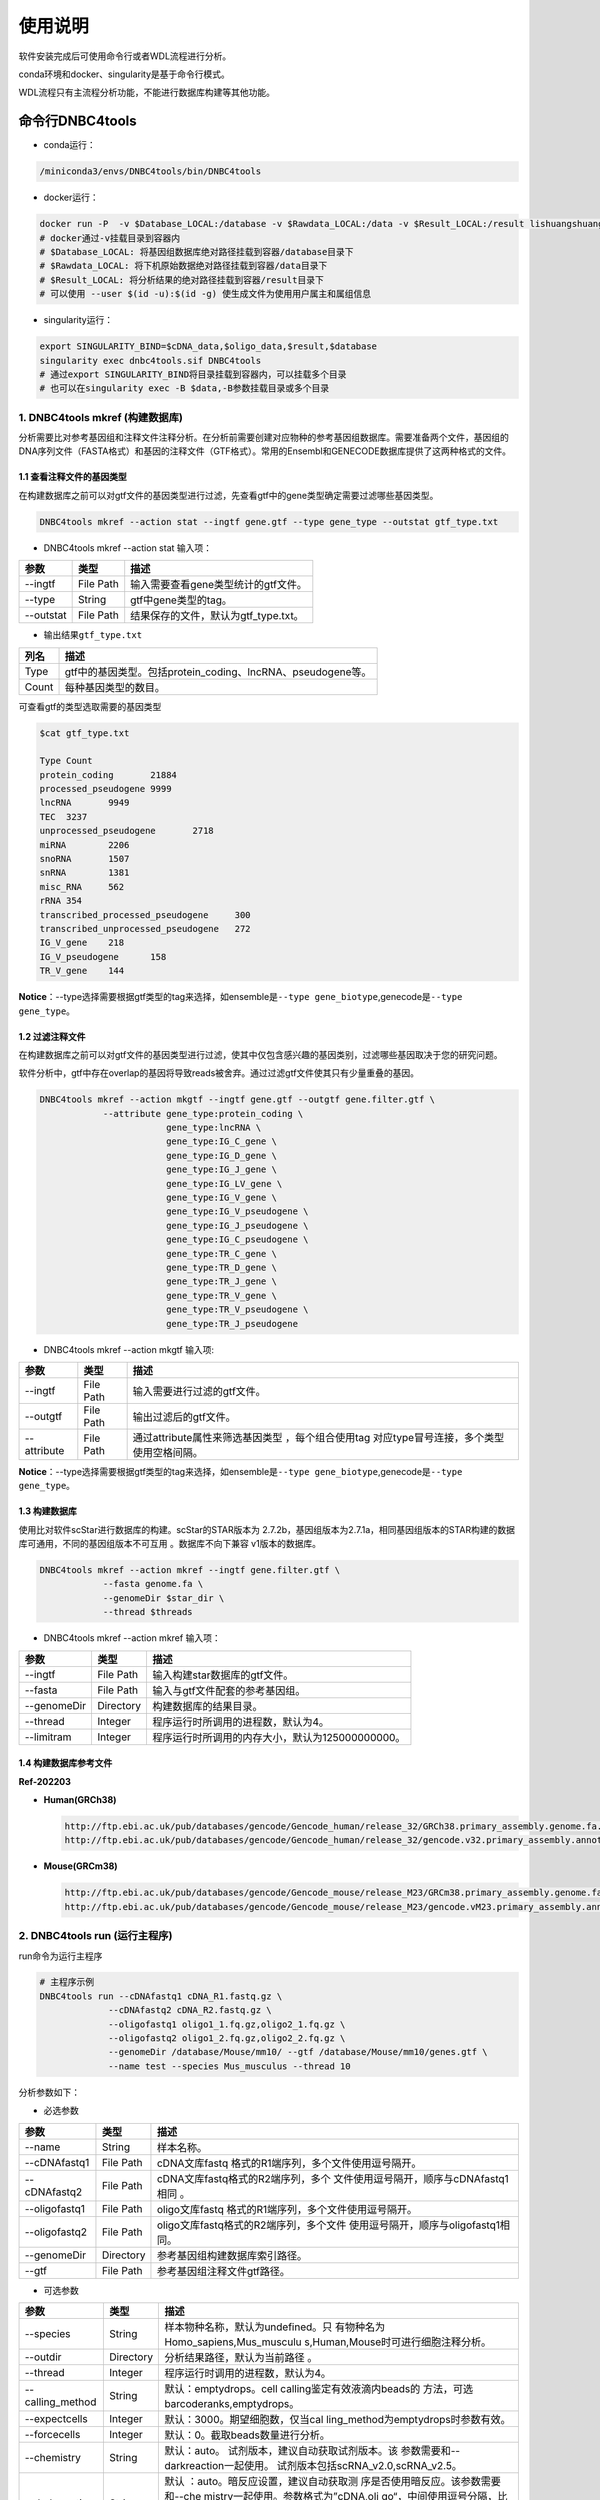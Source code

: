 使用说明
========

软件安装完成后可使用命令行或者WDL流程进行分析。

conda环境和docker、singularity是基于命令行模式。

WDL流程只有主流程分析功能，不能进行数据库构建等其他功能。

命令行DNBC4tools
----------------

-  conda运行：

.. code:: bash

   /miniconda3/envs/DNBC4tools/bin/DNBC4tools

-  docker运行：

.. code:: bash

   docker run -P  -v $Database_LOCAL:/database -v $Rawdata_LOCAL:/data -v $Result_LOCAL:/result lishuangshuang3/dnbc4tools DNBC4tools
   # docker通过-v挂载目录到容器内
   # $Database_LOCAL: 将基因组数据库绝对路径挂载到容器/database目录下 
   # $Rawdata_LOCAL: 将下机原始数据绝对路径挂载到容器/data目录下
   # $Result_LOCAL: 将分析结果的绝对路径挂载到容器/result目录下
   # 可以使用 --user $(id -u):$(id -g) 使生成文件为使用用户属主和属组信息

-  singularity运行：

.. code:: bash

   export SINGULARITY_BIND=$cDNA_data,$oligo_data,$result,$database
   singularity exec dnbc4tools.sif DNBC4tools
   # 通过export SINGULARITY_BIND将目录挂载到容器内，可以挂载多个目录
   # 也可以在singularity exec -B $data,-B参数挂载目录或多个目录

.. _1-dnbc4tools-mkref-构建数据库:

1. DNBC4tools mkref (构建数据库)
~~~~~~~~~~~~~~~~~~~~~~~~~~~~~~~~

分析需要比对参考基因组和注释文件注释分析。在分析前需要创建对应物种的参考基因组数据库。需要准备两个文件，基因组的DNA序列文件（FASTA格式）和基因的注释文件（GTF格式）。常用的Ensembl和GENECODE数据库提供了这两种格式的文件。

.. _11-查看注释文件的基因类型:

1.1 查看注释文件的基因类型
^^^^^^^^^^^^^^^^^^^^^^^^^^

在构建数据库之前可以对gtf文件的基因类型进行过滤，先查看gtf中的gene类型确定需要过滤哪些基因类型。

.. code:: bash

   DNBC4tools mkref --action stat --ingtf gene.gtf --type gene_type --outstat gtf_type.txt

-  DNBC4tools mkref --action stat 输入项：

========= ========= ====================================
参数      类型      描述
========= ========= ====================================
--ingtf   File Path 输入需要查看gene类型统计的gtf文件。
--type    String    gtf中gene类型的tag。
--outstat File Path 结果保存的文件，默认为gtf_type.txt。
========= ========= ====================================

-  输出结果\ ``gtf_type.txt``

===== ===========================================================
列名  描述
===== ===========================================================
Type  gtf中的基因类型。包括protein_coding、lncRNA、pseudogene等。
Count 每种基因类型的数目。
===== ===========================================================

可查看gtf的类型选取需要的基因类型

.. code:: bash

   $cat gtf_type.txt

   Type	Count
   protein_coding	21884
   processed_pseudogene	9999
   lncRNA	9949
   TEC	3237
   unprocessed_pseudogene	2718
   miRNA	2206
   snoRNA	1507
   snRNA	1381
   misc_RNA	562
   rRNA	354
   transcribed_processed_pseudogene	300
   transcribed_unprocessed_pseudogene	272
   IG_V_gene	218
   IG_V_pseudogene	158
   TR_V_gene	144

**Notice**\ ：--type选择需要根据gtf类型的tag来选择，如ensemble是\ ``--type gene_biotype``,genecode是\ ``--type gene_type``\ 。

.. _12-过滤注释文件:

1.2 过滤注释文件
^^^^^^^^^^^^^^^^

在构建数据库之前可以对gtf文件的基因类型进行过滤，使其中仅包含感兴趣的基因类别，过滤哪些基因取决于您的研究问题。

软件分析中，gtf中存在overlap的基因将导致reads被舍弃。通过过滤gtf文件使其只有少量重叠的基因。

.. code:: bash

   DNBC4tools mkref --action mkgtf --ingtf gene.gtf --outgtf gene.filter.gtf \
               --attribute gene_type:protein_coding \
                           gene_type:lncRNA \
                           gene_type:IG_C_gene \
                           gene_type:IG_D_gene \
                           gene_type:IG_J_gene \
                           gene_type:IG_LV_gene \
                           gene_type:IG_V_gene \
                           gene_type:IG_V_pseudogene \
                           gene_type:IG_J_pseudogene \
                           gene_type:IG_C_pseudogene \
                           gene_type:TR_C_gene \
                           gene_type:TR_D_gene \
                           gene_type:TR_J_gene \
                           gene_type:TR_V_gene \
                           gene_type:TR_V_pseudogene \
                           gene_type:TR_J_pseudogene

-  DNBC4tools mkref --action mkgtf 输入项:

+-------------+-----------+------------------------------------------+
| 参数        | 类型      | 描述                                     |
+=============+===========+==========================================+
| --ingtf     | File Path | 输入需要进行过滤的gtf文件。              |
+-------------+-----------+------------------------------------------+
| --outgtf    | File Path | 输出过滤后的gtf文件。                    |
+-------------+-----------+------------------------------------------+
| --attribute | File Path | 通过attribute属性来筛选基因类型          |
|             |           | ，每个组合使用tag                        |
|             |           | 对应type冒号连接，多个类型使用空格间隔。 |
+-------------+-----------+------------------------------------------+

**Notice**\ ：--type选择需要根据gtf类型的tag来选择，如ensemble是\ ``--type gene_biotype``,genecode是\ ``--type gene_type``\ 。

.. _13-构建数据库:

1.3 构建数据库
^^^^^^^^^^^^^^

使用比对软件scStar进行数据库的构建。scStar的STAR版本为
2.7.2b，基因组版本为2.7.1a，相同基因组版本的STAR构建的数据库可通用，不同的基因组版本不可互用
。数据库不向下兼容 v1版本的数据库。

.. code:: bash

   DNBC4tools mkref --action mkref --ingtf gene.filter.gtf \
               --fasta genome.fa \
               --genomeDir $star_dir \
               --thread $threads

-  DNBC4tools mkref --action mkref 输入项：

=========== ========= ================================================
参数        类型      描述
=========== ========= ================================================
--ingtf     File Path 输入构建star数据库的gtf文件。
--fasta     File Path 输入与gtf文件配套的参考基因组。
--genomeDir Directory 构建数据库的结果目录。
--thread    Integer   程序运行时所调用的进程数，默认为4。
--limitram  Integer   程序运行时所调用的内存大小，默认为125000000000。
=========== ========= ================================================

.. _14-构建数据库参考文件:

1.4 构建数据库参考文件
^^^^^^^^^^^^^^^^^^^^^^

**Ref-202203**

-  **Human(GRCh38)**

   .. code:: bash

      http://ftp.ebi.ac.uk/pub/databases/gencode/Gencode_human/release_32/GRCh38.primary_assembly.genome.fa.gz
      http://ftp.ebi.ac.uk/pub/databases/gencode/Gencode_human/release_32/gencode.v32.primary_assembly.annotation.gtf.gz

-  **Mouse(GRCm38)**

   .. code:: bash

      http://ftp.ebi.ac.uk/pub/databases/gencode/Gencode_mouse/release_M23/GRCm38.primary_assembly.genome.fa.gz
      http://ftp.ebi.ac.uk/pub/databases/gencode/Gencode_mouse/release_M23/gencode.vM23.primary_assembly.annotation.gtf.gz

.. _2-dnbc4tools-run-运行主程序:

2. DNBC4tools run (运行主程序)
~~~~~~~~~~~~~~~~~~~~~~~~~~~~~~

run命令为运行主程序

.. code:: bash

   # 主程序示例
   DNBC4tools run --cDNAfastq1 cDNA_R1.fastq.gz \
   		--cDNAfastq2 cDNA_R2.fastq.gz \
   		--oligofastq1 oligo1_1.fq.gz,oligo2_1.fq.gz \
   		--oligofastq2 oligo1_2.fq.gz,oligo2_2.fq.gz \
   		--genomeDir /database/Mouse/mm10/ --gtf /database/Mouse/mm10/genes.gtf \
   		--name test --species Mus_musculus --thread 10

分析参数如下：

-  必选参数

+---------------+-----------+----------------------------------------+
| 参数          | 类型      | 描述                                   |
+===============+===========+========================================+
| --name        | String    | 样本名称。                             |
+---------------+-----------+----------------------------------------+
| --cDNAfastq1  | File Path | cDNA文库fastq                          |
|               |           | 格式的R1端序列，多个文件使用逗号隔开。 |
+---------------+-----------+----------------------------------------+
| --cDNAfastq2  | File Path | cDNA文库fastq格式的R2端序列，多个      |
|               |           | 文件使用逗号隔开，顺序与cDNAfastq1相同 |
|               |           | 。                                     |
+---------------+-----------+----------------------------------------+
| --oligofastq1 | File Path | oligo文库fastq                         |
|               |           | 格式的R1端序列，多个文件使用逗号隔开。 |
+---------------+-----------+----------------------------------------+
| --oligofastq2 | File Path | oligo文库fastq格式的R2端序列，多个文件 |
|               |           | 使用逗号隔开，顺序与oligofastq1相同。  |
+---------------+-----------+----------------------------------------+
| --genomeDir   | Directory | 参考基因组构建数据库索引路径。         |
+---------------+-----------+----------------------------------------+
| --gtf         | File Path | 参考基因组注释文件gtf路径。            |
+---------------+-----------+----------------------------------------+

-  可选参数

+------------------+-----------+-------------------------------------+
| 参数             | 类型      | 描述                                |
+==================+===========+=====================================+
| --species        | String    | 样本物种名称，默认为undefined。只   |
|                  |           | 有物种名为Homo_sapiens,Mus_musculu  |
|                  |           | s,Human,Mouse时可进行细胞注释分析。 |
+------------------+-----------+-------------------------------------+
| --outdir         | Directory | 分析结果路径，默认为当前路径 。     |
+------------------+-----------+-------------------------------------+
| --thread         | Integer   | 程序运行时调用的进程数，默认为4。   |
+------------------+-----------+-------------------------------------+
| --calling_method | String    | 默认：emptydrops。cell              |
|                  |           | calling鉴定有效液滴内beads的        |
|                  |           | 方法，可选barcoderanks,emptydrops。 |
+------------------+-----------+-------------------------------------+
| --expectcells    | Integer   | 默认：3000。期望细胞数，仅当cal     |
|                  |           | ling_method为emptydrops时参数有效。 |
+------------------+-----------+-------------------------------------+
| --forcecells     | Integer   | 默认：0。截取beads数量进行分析。    |
+------------------+-----------+-------------------------------------+
| --chemistry      | String    | 默认：auto。                        |
|                  |           | 试剂版本，建议自动获取试剂版本。该  |
|                  |           | 参数需要和--darkreaction一起使用。  |
|                  |           | 试剂版本包括scRNA_v2.0,scRNA_v2.5。 |
+------------------+-----------+-------------------------------------+
| --darkreaction   | String    | 默认                                |
|                  |           | ：auto。暗反应设置，建议自动获取测  |
|                  |           | 序是否使用暗反应。该参数需要和--che |
|                  |           | mistry一起使用。参数格式为”cDNA,oli |
|                  |           | go“，中间使用逗号分隔，比如"R1,R1R2 |
|                  |           | "代表cDNA的R1使用了暗反应，oligo的R |
|                  |           | 1和R2都使用了暗反应。包括"R1,R1R2", |
|                  |           | "R1,R1", "unset,unset"等等。        |
+------------------+-----------+-------------------------------------+
| --customize      | String    | 使用自定义的文库结构文件进          |
|                  |           | 行分析。文件为json格式，包含结构位  |
|                  |           | 置、汉明距离允许错配碱基数量和cell  |
|                  |           | barcode白                           |
|                  |           | 名单信息。参数格式为”cDNA,oligo“，  |
|                  |           | 比如”scRNA_beads_readStructure.jso  |
|                  |           | n,scRNA_oligo_readStructure.json“。 |
+------------------+-----------+-------------------------------------+
| --process        | String    | 默认：data,count,anlysis            |
|                  |           | ,report。选择需要分析的步骤，可选择 |
|                  |           | data,count,anlysis,report其中几项（ |
|                  |           | 该参数常用于已分析完成需要重新调整  |
|                  |           | 参数时使用，更改某一步骤参数后面的  |
|                  |           | 步骤也需要重新分析），用逗号分隔。  |
+------------------+-----------+-------------------------------------+
| --mtgenes        | String    | 默认：auto。线粒                    |
|                  |           | 体基因列表文件，auto表示选择基因名  |
|                  |           | 前缀为mt或MT的基因作为线粒体基因。  |
+------------------+-----------+-------------------------------------+

-  flag参数

+--------------+------+----------------------------------------------+
| 参数         | 类型 | 描述                                         |
+==============+======+==============================================+
| --no_introns | Flag | 比对到                                       |
|              |      | intronic区域的reads不纳入进表达量矩阵计算。  |
+--------------+------+----------------------------------------------+
| --no_bam     | Flag | 添加该参数则不会将02.count中                 |
|              |      | 的anno_decon_sorted.bam和anno_decon_sorted.b |
|              |      | am.bai移动到output目录中。后续使用DNBC4tools |
|              |      | clean时则会删除该bam文件减少存储占用。       |
+--------------+------+----------------------------------------------+
| --dry        | Flag | 不进行流程分析。只打印分析步骤的shell文件。  |
+--------------+------+----------------------------------------------+

对参数的详细说明：

-  ``--chemistry``\ 和\ ``--darkreaction``\ 需要一起使用。建议使用自动检测的试剂版本和测序暗反应。当测序时R1没有进行暗反应才可检测到软件版本，scRNA_v2.0,scRNA_v2.5的cDNA和oligo的R1端在有暗反应的情况下结构是一样的。

-  ``--customize``\ ，在使用customize参数时，chemistry和darkreaction参数是无法起作用的。json文件的格式内容可参考常见问题说明。

-  ``--callling_method``\ ，在默认情况下会使用emptydrops，如果对结果不满意也可以尝试barcoderanks。两种cell
   calling方法的原理请参考常见问题说明。

-  ``--mtgenes``\ ，默认为auto，表示选择基因名前缀为mt或MT的基因作为线粒体基因。也可以使用自定义mtgenes的列表文件。文件内容如下：

   .. code:: 

      mt-Nd1
      mt-Nd2
      mt-Co1
      mt-Co2
      mt-Atp8
      mt-Atp6
      mt-Co3

-  ``--no_introns``\ ，分析中默认会将比对到内含子的reads加入到表达量矩阵分析。虽然不推荐，但用户可以使用这个参数将内含子数据丢弃。

-  ``--species``\ ，信息会展示在结果报告中，如果信息为Homo_sapiens,Mus_musculus,Human,Mouse会进行细胞群体注释分析。

-  ``--process``\ ，默认：data,count,anlysis,report。选择需要分析的步骤，可选择data,count,anlysis,report其中几个步骤。

每个步骤可单独使用DNBC4tools去分析，具体见以下步骤。

**DNBC4tools data**

提取 barcode和 UMI序列，并对下机数据进行质控与参考基因组进行比对注释
，获取所有 beads的原始表达量矩阵 。

参数保持与DNBC4tools run一致。

**DNBC4tools count**

确定有效液滴内 beads，合并同一个液滴内的多个 beads计算细胞表达矩阵。

分析参数如下：

+---------------------+-----------+----------------------------------+
| 参数                | 类型      | 描述                             |
+=====================+===========+==================================+
| --bam               | File Path | 必选                             |
|                     |           | ，data步骤生成的final.bam文件。  |
+---------------------+-----------+----------------------------------+
| --raw_matrix        | Directory | 必选，da                         |
|                     |           | ta步骤生成的raw_matrix矩阵目录。 |
+---------------------+-----------+----------------------------------+
| --cDNAbarcodeCount  | File Path | 必选，data步骤生成的c            |
|                     |           | DNA_barcode_counts_raw.txt文件。 |
+---------------------+-----------+----------------------------------+
| --Indexreads        | File Path | 必选，data步                     |
|                     |           | 骤生成的Index_reads.fq.gz文件。  |
+---------------------+-----------+----------------------------------+
| --oligobarcodeCount | File Path | 必选，data步骤生成的Ind          |
|                     |           | ex_barcode_counts_raw.txt.文件。 |
+---------------------+-----------+----------------------------------+
| --minumi            | Integer   | 可选，默认1000。cell             |
|                     |           | calling中emptydrops方            |
|                     |           | 法中可获取的beads最小的umi数量。 |
+---------------------+-----------+----------------------------------+

**DNBC4tools analysis**

对细胞表达矩阵进行质控，过滤低质量的细胞根据表达矩阵进行细胞聚类分析和标记基因筛选。

分析参数如下：

+---------------------+-----------+----------------------------------+
| 参数                | 类型      | 描述                             |
+=====================+===========+==================================+
| --matrix            | Directory | 必选，count步骤生成              |
|                     |           | 的filter_matrix表达量矩阵目录。  |
+---------------------+-----------+----------------------------------+
| --qcdim             | String    | 可选，默认20。DoubletFin         |
|                     |           | der的PCs参数显著的主成分的数量。 |
+---------------------+-----------+----------------------------------+
| --clusterdim        | Integer   | 可选，默认20。用于PCA降维后的    |
|                     |           | 降维聚类使用的显著主成分的数量。 |
+---------------------+-----------+----------------------------------+
| --doubletpercentage | Float     | 可选，默认：0.05。预测双胞比例。 |
+---------------------+-----------+----------------------------------+
| --mitpercentage     | Integer   | 可选                             |
|                     |           | ，默认：15。过滤线粒体基因比例。 |
+---------------------+-----------+----------------------------------+
| --minfeatures       | Integer   | 可选，默认：2                    |
|                     |           | 00。细胞含有的基因数目的最小值。 |
+---------------------+-----------+----------------------------------+
| --PCusage           | Integer   | 可选，默认：                     |
|                     |           | 50。用于PCA降维的主成分的数量。  |
+---------------------+-----------+----------------------------------+
| --resolution        | Integer   | 可选，默认：0.5。细胞聚类分      |
|                     |           | 辨率。该参数设置下游聚类的细胞群 |
|                     |           | 体数量，增加该值导致更多的分群。 |
+---------------------+-----------+----------------------------------+

**DNBC4tools report**

数据汇总和可视化网页报告生成。

参数保持与DNBC4tools run一致。

**Notice**\ ：在data,count,analysis,report中有些参数在主程序
run中没有。通常情况下这些参数使用默认值分析即可。如果需要修改这些参数，可使用
data,count,analysis,report模块进行分析，再使用 run
-process参数将后续的结果分析。例如，使用
run得到分析结果和报告后，对细胞分群的结果不满意，可使用 DNBC4tools
analysis –resolution调整分群的分辨率，分析完成后在使用 DNBC4tools run
–process report完成后续的 report分析。

.. _3-dnbc4tools-multi-对多个样本生成dnbc4tools-run:

3. DNBC4tools multi (对多个样本生成DNBC4tools run)
~~~~~~~~~~~~~~~~~~~~~~~~~~~~~~~~~~~~~~~~~~~~~~~~~~

.. code:: bash

   # 分析示例
   DNBC4tools multi --list samplelist
   		--genomeDir /database/Mouse/mm10/ --gtf /database/Mouse/mm10/genes.gtf \
   		--thread 10

其中samplelist的格式如下：

.. code:: bash

   test1 cDNA1_L01_1.fq.gz;cDNA1_L01_2.fq.gz    oligo1_L01_1.fq.gz,oligo1_L02_1.fq.gz;/oligo1_L01_2.fq.gz,oligo1_L02_2.fq.gz Mouse
   test2 cDNA2_L01_1.fq.gz,cDNA2_L02_1.fq.gz;cDNA1_L01_2.fq.gz,cDNA2_L02_2.fq.gz   oligo2_L01_1.fq.gz;/oligo2_L01_2.fq.gz  Mouse
   test3 cDNA3_L01_1.fq.gz;cDNA3_L01_2.fq.gz    oligo3_L01_1.fq.gz,oligo3_L02_1.fq.gz;/oligo3_L01_2.fq.gz,oligo3_L02_2.fq.gz Mouse

-  文件包含四列，使用水平制表符(\t)进行分隔

-  不设置表头，第一列为样本名称，第二列为cDNA文库信息，第三列为oligo文库信息，第四列为物种名称。

-  cDNA文库和oligo文库，多个fastq以逗号分隔，R1和R2以分号分隔。R1和R2中的多个fastq顺序需保持一致。

-  分析样本物种名须保持一致，因为\ ``--genomeDir``\ 和\ ``--gtf``\ 只能分析一个物种。

.. _4-dnbc4tools-clean-分析完成后清理中间文件:

4. DNBC4tools clean (分析完成后清理中间文件)
~~~~~~~~~~~~~~~~~~~~~~~~~~~~~~~~~~~~~~~~~~~~

对分析中的存储较大的中间文件进行清除。确定不需要对结果重新分析时使用 。

.. code:: bash

   ### 删除该目录下所有样本的中间大文件
   DNBC4tools clean
   ### 删除该目录下样本sampleA的中间大文件
   DNBC4tools clean --name sampleA

分析参数如下：

+-----------+-----------+--------------------------------------------+
| 参数      | 类型      | 描述                                       |
+===========+===========+============================================+
| --name    | String    | 可选，默认该目录下的所有样本。需要进行中   |
|           |           | 间文件清楚的样本名，多个样本使用逗号连接。 |
+-----------+-----------+--------------------------------------------+
| --outdir  | Directory | 可选，默认当前路径。分析结果的输出目录。   |
+-----------+-----------+--------------------------------------------+
| --combine | Flag      | 对                                         |
|           |           | 选择的样本的统计文件metrics_summary.xls进  |
|           |           | 行合并且将样本的网页报告拷贝到result目录中 |
|           |           | 。                                         |
+-----------+-----------+--------------------------------------------+

WDL流程
-------

工作流描述语言（Workflow Description
Language），简称WDL，是一门开源的、标准化的以及人类可读写的用于描述任务和工作流的编程语言。

.. _1-准备配置文件:

1. 准备配置文件
~~~~~~~~~~~~~~~

config.json文件包含一下内容，可拷贝/example/wdl/config.json文件然后修改：

-  必选参数

+-------------------+-----------+------------------------------------+
| 参数              | 类型      | 描述                               |
+===================+===========+====================================+
| main.Outdir       | Directory | 输出结果目录的路径 。              |
+-------------------+-----------+------------------------------------+
| main.SampleName   | String    | 样本名，不允许有空格。             |
+-------------------+-----------+------------------------------------+
| main.cDNA_Fastq1  | Fastq     | cDNA文库fastq格式                  |
|                   |           | 的R1端序列，多个文件使用逗号隔开。 |
+-------------------+-----------+------------------------------------+
| main.cDNA_Fastq2  | Fastq     | cDNA文库fas                        |
|                   |           | tq格式的R2端序列，多个文件使用逗号 |
|                   |           | 隔开，顺序与main.cDNA_Fastq1相同。 |
+-------------------+-----------+------------------------------------+
| main.Oligo_Fastq1 | Fastq     | oligo文库fastq格式                 |
|                   |           | 的R1端序列，多个文件使用逗号隔开。 |
+-------------------+-----------+------------------------------------+
| main.Oligo_Fastq2 | Fastq     | oligo文库fas                       |
|                   |           | tq格式的R2端序列，多个文件使用逗号 |
|                   |           | 隔开，顺序与main.oligo_Fastq1相同  |
|                   |           | 。                                 |
+-------------------+-----------+------------------------------------+
| main.BeadsBarcode | JSON file | cDNA文库结构文                     |
|                   |           | 件路径，为json格式文件，包含结构位 |
|                   |           | 置、汉明距离允许错配碱基数量和cell |
|                   |           | barcode白名单信息。                |
+-------------------+-----------+------------------------------------+
| main.OligoBarcode | JSON file | oligo文库结构文                    |
|                   |           | 件路径，为json格式文件，包含结构位 |
|                   |           | 置、汉明距离允许错配碱基数量和cell |
|                   |           | barcode白名单信息。                |
+-------------------+-----------+------------------------------------+
| main.Root         | Directory | DNBelab C4分析流程路径 。          |
+-------------------+-----------+------------------------------------+
| main.Refdir       | Directory | 参考基因组构建数据库索引路径。     |
+-------------------+-----------+------------------------------------+
| main.Gtf          | File Path | 参考基因组注释文件gtf路径。        |
+-------------------+-----------+------------------------------------+
| main.Oligo_type8  | File Path | oligo文库droplet                   |
|                   |           | index白名单信息文件路径 。         |
+-------------------+-----------+------------------------------------+
| main.Species      | String    | 样本物种名。                       |
+-------------------+-----------+------------------------------------+

-  可选参数

+-----------------------+---------+----------------------------+
| 参数                  | 类型    | 描述                       |
+=======================+=========+============================+
| main.expectCellNum    | Integer | 默认：3000。               |
|                       |         | 期望细胞数，仅当calling_me |
|                       |         | thod为emptydrops时参数有效 |
|                       |         | 。                         |
+-----------------------+---------+----------------------------+
| main.calling_method   | String  | 默认：emptydrops。cell     |
|                       |         | calling鉴定有              |
|                       |         | 效液滴内beads的方法，可选  |
|                       |         | barcoderanks和emptydrops。 |
+-----------------------+---------+----------------------------+
| main.forceCellNum     | Integer | 默认：0。截取beads数量 。  |
+-----------------------+---------+----------------------------+
| main.Intron           | Boolean | 默                         |
|                       |         | 认：true。是否将比对到int  |
|                       |         | ronic区域的reads纳入分析。 |
+-----------------------+---------+----------------------------+
| main.mtgenes          | String  | 默认：                     |
|                       |         | auto。线粒体基因列表文件， |
|                       |         | auto表示选择基因名前缀为mt |
|                       |         | 或MT的基因作为线粒体基因。 |
+-----------------------+---------+----------------------------+
| main.clusterdim       | Integer | 默认：                     |
|                       |         | 20。用于PCA降维后的降维聚  |
|                       |         | 类使用的显著主成分的数量。 |
+-----------------------+---------+----------------------------+
| main.doublepercentage | Float   | 默认：0.05。预测双胞比例。 |
+-----------------------+---------+----------------------------+
| main.mitpercentage    | Integer | 默认                       |
|                       |         | ：15。过滤线粒体基因比例。 |
+-----------------------+---------+----------------------------+
| main.minfeatures      | Integer | 默认：200。                |
|                       |         | 细胞含有的基因数目的最小值 |
+-----------------------+---------+----------------------------+
| main.PCusage          | Integer | 默认：50。                 |
|                       |         | 用于PCA降维的主成分的数量  |
|                       |         | 。                         |
+-----------------------+---------+----------------------------+
| main.resolution       | Integer | 默认：0.5                  |
|                       |         | 。细胞聚类分辨率。该参数设 |
|                       |         | 置下游聚类的细胞群体数量， |
|                       |         | 增加该值能得到更多的分群。 |
+-----------------------+---------+----------------------------+

准备主分析脚本run.sh：

.. code:: bash

   # export环境变量，将所有路径替换成真实分析路径
   export PATH=/miniconda3/envs/DNBC4tools/bin:$PATH
   export LD_LIBRARY_PATH=/miniconda3/envs/DNBC4tools/lib:$LD_LIBRARY_PATH
   java -jar /pipeline/wdl/cromwell-35.jar run -i config.json /pipeline/wdl/DNBC4_scRNA.wdl

针对多个样本，使用samplelist样本列表文件，参考\ *DNBC4tools
multi*\ ，修改scripts目录下的\ ``wdl.json``\ ，替换成真实路径，使用如下命令：

.. code:: bash

   /miniconda3/envs/DNBC4tools/bin/python creat_wdl_json.py --infile samplelist --outdir outdir

.. _2-运行分析流程:

2. 运行分析流程
~~~~~~~~~~~~~~~

.. code:: bash

   ### 运行分析流程
   sh run.sh

-  执行\ ``sh run.sh``\ 后，会在当前目录下生成 DNBelab
   C4分析的执行目录\ ``cromwell-executions``\ 该目录下为主进程\ ``main``\ 目录，在主进程\ ``main``\ 目录下包含
   workflow id，每次运行run.sh都会自动生成一个workflow id。每个 workflow
   id下包含4个功能模块对应的任务运行脚本及运行日志。

-  ``symbol``\ 记录每个功能步骤是否完成的标志文件。重新分析时如果symbol目录中存在该步骤完成标志文件，则该分析步骤跳过。

   -  ``01.oligoparse_sigh.txt``\ ，oligo文库数据质控过滤。

   -  ``02.cDNAAnno_sigh.txt``\ ，cDNA文库数据质控过滤、比对和注释生成所有beads的表达量矩阵。

   -  ``03.M280UMI_stat_sigh.txt``\ ，cell
      calling获取有效液滴内beads、合并同一液滴内beads。

   -  ``04.count_matrix_sigh.txt``\ ，生成细胞表达量矩阵。

   -  ``04.saturation_sigh.txt``\ ，饱和度分析。

   -  ``05.Cluster_sigh.txt``\ ，过滤后细胞降维聚类注释。

   -  ``05.QC_sigh.txt``\ ，对细胞进行过滤。

   -  ``06.splice_matrix_sigh.txt``\ ，exonic区域的表达量矩阵、RNA
      velocity分析的表达量矩阵。

   -  ``07.report_sigh.txt``\ ，分析结果整理，生成网页报告。
